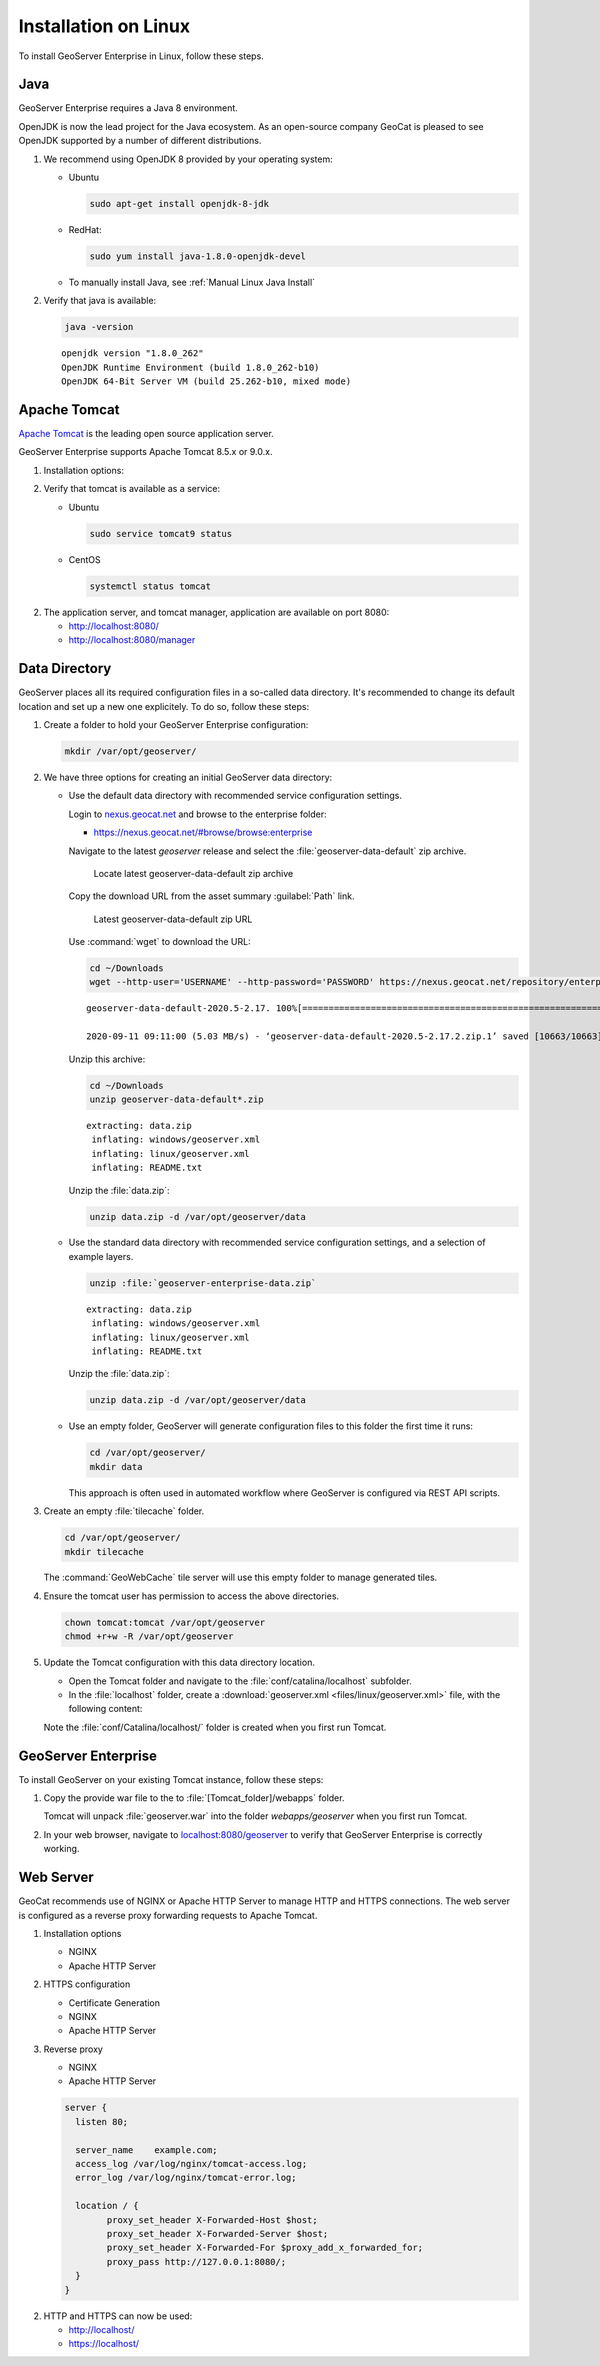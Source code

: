 .. _installation_on_linux:

Installation on Linux
========================

To install GeoServer Enterprise in Linux, follow these steps.

Java
----

GeoServer Enterprise requires a Java 8 environment.

OpenJDK is now the lead project for the Java ecosystem. As an open-source company GeoCat is pleased to see OpenJDK supported by a number of different distributions.

1. We recommend using OpenJDK 8 provided by your operating system:

   * Ubuntu

     .. code-block:: console

        sudo apt-get install openjdk-8-jdk

   * RedHat:

     .. code-block:: console

        sudo yum install java-1.8.0-openjdk-devel
        
   * To manually install Java, see :ref:`Manual Linux Java Install`

2. Verify that java is available:

   .. code-block:: console

      java -version
   
   :: 
   
      openjdk version "1.8.0_262"
      OpenJDK Runtime Environment (build 1.8.0_262-b10)
      OpenJDK 64-Bit Server VM (build 25.262-b10, mixed mode)

Apache Tomcat
-------------

`Apache Tomcat <https://tomcat.apache.org>`_ is the leading open source application server.

GeoServer Enterprise supports Apache Tomcat 8.5.x or 9.0.x. 

1. Installation options:

   .. toctree::

      install_tomcat_ubuntu
      installTomcatLinux

.. raw:: html

    <br>

2. Verify that tomcat is available as a service:
   
   * Ubuntu

     .. code-block:: console
        
        sudo service tomcat9 status
   
   * CentOS
   
     .. code-block:: console

        systemctl status tomcat

2. The application server, and tomcat manager, application are available on port 8080:
   
   * http://localhost:8080/
   * http://localhost:8080/manager
   
Data Directory
--------------

GeoServer places all its required configuration files in a so-called data directory. It's recommended to change its default location and set up a new one explicitely. To do so, follow these steps:

#. Create a folder to hold your GeoServer Enterprise configuration:
   
   .. code-block:: bash
   
      mkdir /var/opt/geoserver/

#. We have three options for creating an initial GeoServer data directory:
   
   * Use the default data directory with recommended service configuration settings.
     
     Login to `nexus.geocat.net <https://nexus.geocat.net/>`__ and browse to the enterprise folder:
     
     * https://nexus.geocat.net/#browse/browse:enterprise
     
     Navigate to the latest `geoserver` release and select the :file:`geoserver-data-default` zip archive.
     
     .. figure:: img/data_directory_default_download.png
        
        Locate latest geoserver-data-default zip archive
     
     Copy the download URL from the asset summary :guilabel:`Path` link.
     
     .. figure:: img/data_directory_default_path.png
        
        Latest geoserver-data-default zip URL
        
     Use :command:`wget` to download the URL:
     
     .. code-block:: 
        
        cd ~/Downloads
        wget --http-user='USERNAME' --http-password='PASSWORD' https://nexus.geocat.net/repository/enterprise/2020.5/geoserver/geoserver-data-default-2020.5-2.17.2.zip
        
     :: 
        
        geoserver-data-default-2020.5-2.17. 100%[================================================================>]  10.41K  --.-KB/s    in 0.002s  

        2020-09-11 09:11:00 (5.03 MB/s) - ‘geoserver-data-default-2020.5-2.17.2.zip.1’ saved [10663/10663]
    
     Unzip this archive:
    
     .. code-block:: 
    
        cd ~/Downloads
        unzip geoserver-data-default*.zip
    
     ::

        extracting: data.zip                
         inflating: windows/geoserver.xml   
         inflating: linux/geoserver.xml     
         inflating: README.txt 
        
     Unzip the :file:`data.zip`:
     
     .. code-block:: 
    
        unzip data.zip -d /var/opt/geoserver/data
   
   * Use the standard data directory with recommended service configuration settings, and a selection of example layers.

     .. code-block:: bash
     
        unzip :file:`geoserver-enterprise-data.zip`
     
     ::

        extracting: data.zip                
         inflating: windows/geoserver.xml   
         inflating: linux/geoserver.xml     
         inflating: README.txt
         
     Unzip the :file:`data.zip`:
     
     .. code-block:: 
    
        unzip data.zip -d /var/opt/geoserver/data

   * Use an empty folder, GeoServer will generate configuration files to this folder the first time it runs:

     .. code-block:: bash
  
        cd /var/opt/geoserver/
        mkdir data
     
     This approach is often used in automated workflow where GeoServer is configured via REST API scripts.

#. Create an empty :file:`tilecache` folder.

   .. code-block:: bash
   
      cd /var/opt/geoserver/
      mkdir tilecache
      
   The :command:`GeoWebCache` tile server will use this empty folder to manage generated tiles.

#. Ensure the tomcat user has permission to access the above directories.

   .. code-block:: bash
   
      chown tomcat:tomcat /var/opt/geoserver
      chmod +r+w -R /var/opt/geoserver

#. Update the Tomcat configuration with this data directory location.

   * Open the Tomcat folder and navigate to the :file:`conf/catalina/localhost` subfolder.

   * In the :file:`localhost` folder, create a :download:`geoserver.xml <files/linux/geoserver.xml>` file, with the following content:

     .. literalinclude:: files/linux/geoserver.xml

   Note the :file:`conf/Catalina/localhost/` folder is created when you first run Tomcat.

GeoServer Enterprise
--------------------

To install GeoServer on your existing Tomcat instance, follow these steps:

#. Copy the provide war file to the to :file:`[Tomcat_folder]/webapps` folder.

   Tomcat will unpack :file:`geoserver.war` into the folder `webapps/geoserver` when you first run Tomcat.

#. In your web browser, navigate to `localhost:8080/geoserver <localhost:8080/geoserver>`_ to verify that GeoServer Enterprise is correctly working.

	.. figure:: img/gserunning.png

Web Server
----------

GeoCat recommends use of NGINX or Apache HTTP Server to manage HTTP and HTTPS connections. The web server is configured as a reverse proxy forwarding requests to Apache Tomcat.

1. Installation options
   
   * NGINX
   * Apache HTTP Server

2. HTTPS configuration
   
   * Certificate Generation
   * NGINX
   * Apache HTTP Server
   
3. Reverse proxy
   
   * NGINX
   * Apache HTTP Server


   .. code-block:: text

      server {
        listen 80;

        server_name    example.com;
        access_log /var/log/nginx/tomcat-access.log;
        error_log /var/log/nginx/tomcat-error.log;

        location / {
              proxy_set_header X-Forwarded-Host $host;
              proxy_set_header X-Forwarded-Server $host;
              proxy_set_header X-Forwarded-For $proxy_add_x_forwarded_for;
              proxy_pass http://127.0.0.1:8080/;
        }
      }

2. HTTP and HTTPS can now be used:
   
   * http://localhost/
   * https://localhost/
